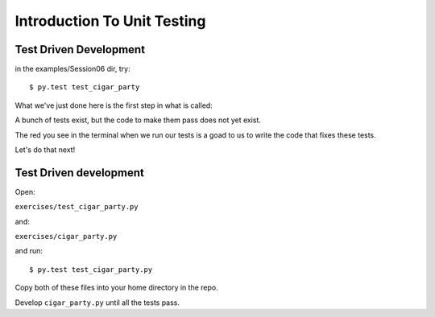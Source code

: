 .. _exercise_unit_testing:

############################
Introduction To Unit Testing
############################

Test Driven Development
-----------------------

in the examples/Session06 dir, try::

  $ py.test test_cigar_party

What we've just done here is the first step in what is called:

.. rst-class:: centered

  **Test Driven Development**.

A bunch of tests exist, but the code to make them pass does not yet exist.

The red you see in the terminal when we run our tests is a goad to us to write the code that fixes these tests.

Let's do that next!

Test Driven development
-----------------------

Open:

``exercises/test_cigar_party.py``

and:

``exercises/cigar_party.py``

and run::

  $ py.test test_cigar_party.py

Copy both of these files into your home directory in the repo.

Develop ``cigar_party.py`` until all the tests pass.

.. rst-class:: left

  Pick an example from codingbat:

  ``http://codingbat.com``

  Do a bit of test-driven development on it:

   * run something on the web site.
   * write a few tests using the examples from the site.
   * then write the function, and fix it 'till it passes the tests.

  Do at least two of these...

